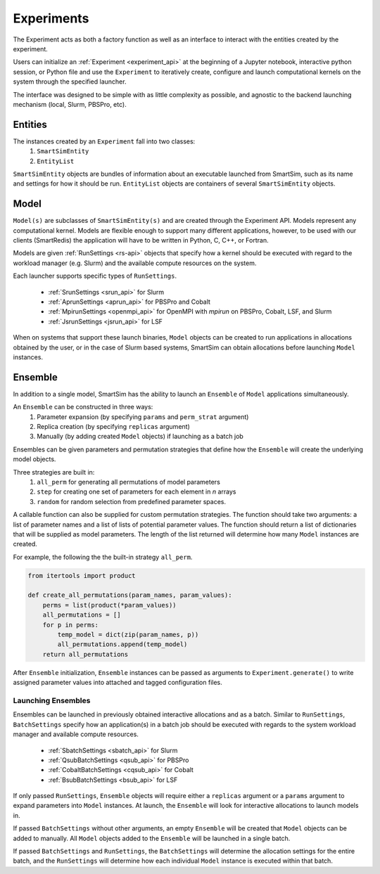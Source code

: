 
***********
Experiments
***********

The Experiment acts as both a factory function as well as an interface to interact
with the entities created by the experiment.

Users can initialize an :ref:`Experiment <experiment_api>` at the beginning of a Jupyter notebook,
interactive python session, or Python file and use the ``Experiment`` to
iteratively create, configure and launch computational kernels on the
system through the specified launcher.

.. |SmartSim Architecture| image:: images/SmartSim_Architecture.png
  :width: 700
  :alt: Alternative text

|SmartSim Architecture|


The interface was designed to be simple with as little complexity
as possible, and agnostic to the backend launching mechanism (local,
Slurm, PBSPro, etc).


Entities
========

The instances created by an ``Experiment`` fall into two classes:
  1. ``SmartSimEntity``
  2. ``EntityList``

``SmartSimEntity`` objects are bundles of information about an executable launched from
SmartSim, such as its name and settings for how it should be run. ``EntityList`` objects
are containers of several ``SmartSimEntity`` objects.

Model
=====

``Model(s)`` are subclasses of ``SmartSimEntity(s)`` and are created through the
Experiment API. Models represent any computational kernel. Models are flexible enough
to support many different applications, however, to be used with our clients
(SmartRedis) the application will have to be written in Python, C, C++, or Fortran.

Models are given :ref:`RunSettings <rs-api>` objects that specify how a kernel should
be executed with regard to the workload manager (e.g. Slurm) and the available
compute resources on the system.

Each launcher supports specific types of ``RunSettings``.

   - :ref:`SrunSettings <srun_api>` for Slurm
   - :ref:`AprunSettings <aprun_api>` for PBSPro and Cobalt
   - :ref:`MpirunSettings <openmpi_api>` for OpenMPI with `mpirun` on PBSPro, Cobalt, LSF, and Slurm
   - :ref:`JsrunSettings <jsrun_api>` for LSF

When on systems that support these launch binaries, ``Model`` objects can
be created to run applications in allocations obtained by the user, or in the
case of Slurm based systems, SmartSim can obtain allocations before launching
``Model`` instances.

Ensemble
========

In addition to a single model, SmartSim has the ability to launch an
``Ensemble`` of ``Model`` applications simultaneously.

An ``Ensemble`` can be constructed in three ways:
  1. Parameter expansion (by specifying ``params`` and ``perm_strat`` argument)
  2. Replica creation (by specifying ``replicas`` argument)
  3. Manually (by adding created ``Model`` objects) if launching as a batch job

Ensembles can be given parameters and permutation strategies that
define how the ``Ensemble`` will create the underlying model objects.

Three strategies are built in:
  1. ``all_perm`` for generating all permutations of model parameters
  2. ``step`` for creating one set of parameters for each element in `n` arrays
  3. ``random`` for random selection from predefined parameter spaces.

A callable function can also be supplied for custom permutation strategies.
The function should take two arguments: a list of parameter names and a list of lists
of potential parameter values. The function should return a list of dictionaries that
will be supplied as model parameters. The length of the list returned will determine
how many ``Model`` instances are created.

For example, the following the the built-in strategy ``all_perm``.

.. code-block:: python

    from itertools import product

    def create_all_permutations(param_names, param_values):
        perms = list(product(*param_values))
        all_permutations = []
        for p in perms:
            temp_model = dict(zip(param_names, p))
            all_permutations.append(temp_model)
        return all_permutations


After ``Ensemble`` initialization, ``Ensemble`` instances can be
passed as arguments to ``Experiment.generate()`` to write assigned
parameter values into attached and tagged configuration files.

Launching Ensembles
-------------------

Ensembles can be launched in previously obtained interactive allocations
and as a batch. Similar to ``RunSettings``, ``BatchSettings`` specify how
an application(s) in a batch job should be executed with regards to the system
workload manager and available compute resources.

  - :ref:`SbatchSettings <sbatch_api>` for Slurm
  - :ref:`QsubBatchSettings <qsub_api>` for PBSPro
  - :ref:`CobaltBatchSettings <cqsub_api>` for Cobalt
  - :ref:`BsubBatchSettings <bsub_api>` for LSF

If only passed ``RunSettings``, ``Ensemble`` objects will require either
a ``replicas`` argument or a ``params`` argument to expand parameters
into ``Model`` instances. At launch, the ``Ensemble`` will look for
interactive allocations to launch models in.

If passed ``BatchSettings`` without other arguments, an empty ``Ensemble``
will be created that ``Model`` objects can be added to manually. All ``Model``
objects added to the ``Ensemble`` will be launched in a single batch.

If passed ``BatchSettings`` and ``RunSettings``, the ``BatchSettings`` will
determine the allocation settings for the entire batch, and the ``RunSettings``
will determine how each individual ``Model`` instance is executed within
that batch.

